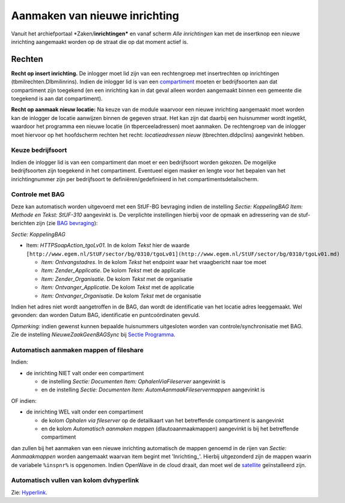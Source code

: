 Aanmaken van nieuwe inrichting
==============================

Vanuit het archiefportaal \*Zaken/**inrichtingen\*** en vanaf scherm
*Alle inrichtingen* kan met de insertknop een nieuwe inrichting
aangemaakt worden op de straat die op dat moment actief is.

Rechten
-------

**Recht op insert inrichting.** De inlogger moet lid zijn van een
rechtengroep met insertrechten op inrichtingen
(tbmilrechten.Dlbmilinrins). Indien de inlogger lid is van een
`compartiment </docs/instellen_inrichten/compartimenten.md>`__ moeten er
bedrijfsoorten aan dat compartiment zijn toegekend (en een inrichting
kan in dat geval alleen worden aangemaakt binnen een gemeente die
toegekend is aan dat compartiment).

**Recht op aanmaak nieuw locatie:** Na keuze van de module waarvoor een
nieuwe inrichting aangemaakt moet worden kan de inlogger de locatie
aanwijzen binnen de gegeven straat. Het kan zijn dat daarbij een
huisnummer wordt ingetikt, waardoor het programma een nieuwe locatie (in
tbperceeladressen) moet aanmaken. De rechtengroep van de inlogger moet
hiervoor op het hoofdscherm rechten het recht: *locatieadressen nieuw*
(tbrechten.dldpclins) aangevinkt hebben.

Keuze bedrijfsoort
~~~~~~~~~~~~~~~~~~

Indien de inlogger lid is van een compartiment dan moet er een
bedrijfsoort worden gekozen. De mogelijke bedrijfsoorten zijn toegekend
in het compartiment. Eventueel eigen masker en lengte voor het bepalen
van het inrichtingnummer zijn per bedrijfsoort te
definiëren/gedefinieerd in het compartimentsdetailscherm.

Controle met BAG
~~~~~~~~~~~~~~~~

Deze kan automatisch worden uitgevoerd met een StUF-BG bevraging indien
de instelling *Sectie: KoppelingBAG Item: Methode en Tekst: StUF-310*
aangevinkt is. De verplichte instellingen hierbij voor de opmaak en
adressering van de stuf-berichten zijn (zie `BAG
bevraging </docs/probleemoplossing/programmablokken/bag_bevraging.md>`__):

*Sectie: KoppelingBAG*

-  Item: *HTTPSoapAction_tgoLv01*. In de kolom *Tekst* hier de waarde
   ``[http://www.egem.nl/StUF/sector/bg/0310/tgoLv01](http://www.egem.nl/StUF/sector/bg/0310/tgoLv01.md)``

   -  *Item: Ontvangstadres*. In de kolom *Tekst* het endpoint waar het
      vraagbericht naar toe moet
   -  *Item: Zender_Applicatie*. De kolom *Tekst* met de applicatie
   -  *Item: Zender_Organisatie*. De kolom *Tekst* met de organisatie
   -  *Item: Ontvanger_Applicatie*. De kolom *Tekst* met de applicatie
   -  *Item: Ontvanger_Organisatie*. De kolom *Tekst* met de organisatie

Indien het adres niet wordt aangetroffen in de BAG, dan wordt de
identificatie van het locatie adres leeggemaakt. Wel gevonden: dan
worden Datum BAG, identificatie en puntcoördinaten gevuld.

*Opmerking:* indien gewenst kunnen bepaalde huisnummers uitgesloten
worden van controle/synchronisatie met BAG. Zie de instelling
*NieuweZaakGeenBAGSync* bij `Sectie
Programma </docs/instellen_inrichten/configuratie/sectie_programma.md>`__.

Automatisch aanmaken mappen of fileshare
~~~~~~~~~~~~~~~~~~~~~~~~~~~~~~~~~~~~~~~~

Indien:

-  de inrichting NIET valt onder een compartiment

   -  de instelling *Sectie: Documenten Item: OphalenViaFileserver*
      aangevinkt is
   -  en de instelling *Sectie: Documenten Item:
      AutomAanmaakFileservermappen* aangevinkt is

OF indien:

-  de inrichting WEL valt onder een compartiment

   -  de kolom *Ophalen via fileserver* op de detailkaart van het
      betreffende compartiment is aangevinkt
   -  en de kolom *Automatisch aanmaken mappen* (dlautoaanmaakmappen)
      aangevinkt is bij het betreffende compartiment

dan zullen bij het aanmaken van een nieuwe inrichting automatisch de
mappen genoemd in de rijen van *Sectie: Aanmaakmappen* worden aangemaakt
waarvan item begint met 'Inrichting\_'. Hierbij uitgezonderd zijn de
mappen waarin de variabele ``%inspnr%`` is opgenomen. Indien OpenWave in
de cloud draait, dan moet wel de
`satellite </docs/instellen_inrichten/satellite_filesysteem.md>`__
geïnstalleerd zijn.

Automatisch vullen van kolom dvhyperlink
~~~~~~~~~~~~~~~~~~~~~~~~~~~~~~~~~~~~~~~~

Zie: `Hyperlink </docs/instellen_inrichten/hyperlink.md>`__.
